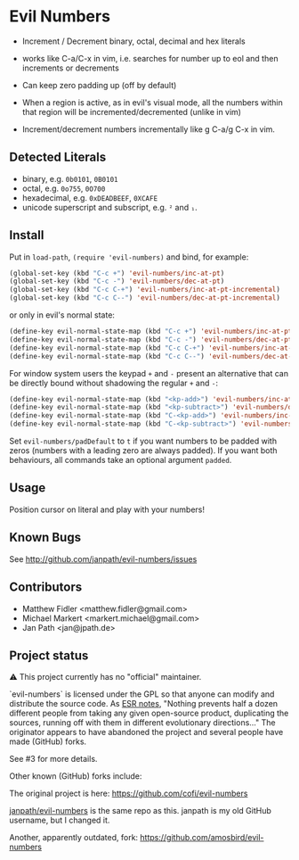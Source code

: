 * Evil Numbers
  - Increment / Decrement binary, octal, decimal and hex literals

  - works like C-a/C-x in vim, i.e. searches for number up to eol and then
    increments or decrements 

  - Can keep zero padding up (off by default)

  - When a region is active, as in evil's visual mode, all the
    numbers within that region will be incremented/decremented (unlike
    in vim)

  - Increment/decrement numbers incrementally like g C-a/g C-x in vim.

** Detected Literals
    - binary, e.g. =0b0101=, =0B0101=
    - octal, e.g. =0o755=, =0O700=
    - hexadecimal, e.g. =0xDEADBEEF=, =0XCAFE=
    - unicode superscript and subscript, e.g. =²= and =₁=.

** Install
   Put in =load-path=, =(require 'evil-numbers)= and bind, for example:

   #+BEGIN_SRC emacs-lisp
     (global-set-key (kbd "C-c +") 'evil-numbers/inc-at-pt)
     (global-set-key (kbd "C-c -") 'evil-numbers/dec-at-pt)
     (global-set-key (kbd "C-c C-+") 'evil-numbers/inc-at-pt-incremental)
     (global-set-key (kbd "C-c C--") 'evil-numbers/dec-at-pt-incremental)
   #+END_SRC

   or only in evil's normal state:

   #+BEGIN_SRC emacs-lisp
    (define-key evil-normal-state-map (kbd "C-c +") 'evil-numbers/inc-at-pt)
    (define-key evil-normal-state-map (kbd "C-c -") 'evil-numbers/dec-at-pt)
    (define-key evil-normal-state-map (kbd "C-c C-+") 'evil-numbers/inc-at-pt-incremental)
    (define-key evil-normal-state-map (kbd "C-c C--") 'evil-numbers/dec-at-pt-incremental)
   #+END_SRC

   For window system users the keypad =+= and =-= present an alternative that can be
   directly bound without shadowing the regular =+= and =-=:

   #+BEGIN_SRC emacs-lisp
   (define-key evil-normal-state-map (kbd "<kp-add>") 'evil-numbers/inc-at-pt)
   (define-key evil-normal-state-map (kbd "<kp-subtract>") 'evil-numbers/dec-at-pt)
   (define-key evil-normal-state-map (kbd "C-<kp-add>") 'evil-numbers/inc-at-pt-incremental)
   (define-key evil-normal-state-map (kbd "C-<kp-subtract>") 'evil-numbers/dec-at-pt-incremental)
   #+END_SRC
   
  Set =evil-numbers/padDefault= to =t= if you want numbers to be padded with
  zeros (numbers with a leading zero are always padded). If you want both
  behaviours, all commands take an optional argument =padded=.

** Usage
   Position cursor on literal and play with your numbers!

** Known Bugs
   See http://github.com/janpath/evil-numbers/issues

** Contributors
   - Matthew Fidler <matthew.fidler@gmail.com>
   - Michael Markert <markert.michael@gmail.com>
   - Jan Path <jan@jpath.de>

** Project status
⚠️ This project currently has no "official" maintainer.

`evil-numbers` is licensed under the GPL so that anyone can modify and
distribute the source code. As [[http://catb.org/~esr/writings/homesteading/homesteading/ar01s03.html][ESR notes]], "Nothing prevents half a
dozen different people from taking any given open-source product,
duplicating the sources, running off with them in different
evolutionary directions..."  The originator appears to have abandoned
the project and several people have made (GitHub) forks.

See #3 for more details.

Other known (GitHub) forks include:

The original project is here: https://github.com/cofi/evil-numbers

[[https://github.com/janpath/evil-numbers][janpath/evil-numbers]] is the same repo as this. janpath is my old
GitHub username, but I changed it.

Another, apparently outdated, fork: https://github.com/amosbird/evil-numbers
